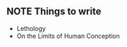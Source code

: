 ** NOTE Things to write
- Lethology
- On the Limits of Human Conception
:PROPERTIES:
:ID:       9C6C1B04-AA79-4399-BB3C-6A8D097D3A36
:CREATED:  [2019-11-24 Sun 07:22]
:END:
